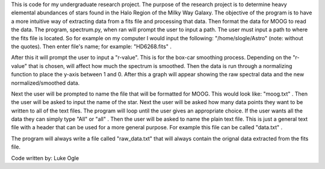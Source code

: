 This is code for my undergraduate research project.
The purpose of the research project is to determine heavy elemental abundances of stars found in the Halo Region of the
Milky Way Galaxy. The objective of the program is to have a more intuitive way of extracting data from a fits file and processing that data. Then format the data for MOOG to read the data.
The program, spectrum.py, when ran will prompt the user to input a path. The user must input a path to where the fits file is located. So for example on my computer I would input the following: "/home/slogle/Astro" (note: without the quotes). Then enter file's name; for example: "HD6268.fits" .

After this it will prompt the user to input a "r-value". This is for the box-car smoothing process. Depending on the "r-value" that is chosen, will affect how much the spectrum is smoothed. Then the data is run through a normalizing function to place the y-axis between 1 and 0. After this a graph will appear showing the raw spectral data and the new normalized/smoothed data.

Next the user will be prompted to name the file that will be formatted for MOOG. This would look like: "moog.txt" .
Then the user will be asked to input the name of the star.
Next the user will be asked how many data points they want to be written to all of the text files. The program will loop until the user gives an appropriate choice. If the user wants all the data they can simply type "All" or "all" .
Then the user will be asked to name the plain text file. This is just a general text file with a header that can be used for a more general purpose. For example this file can be called "data.txt" .

The program will always write a file called "raw_data.txt" that will always contain the orignal data extracted from the fits file.

Code written by: Luke Ogle
